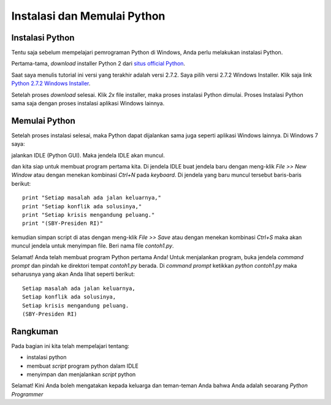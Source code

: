 Instalasi dan Memulai Python
=============================

Instalasi Python
-----------------

Tentu saja sebelum mempelajari pemrograman Python di Windows, Anda perlu melakukan instalasi Python.

Pertama-tama, *download* installer Python 2 dari `situs official Python`_.

.. _situs official Python: http://www.python.org/download/

Saat saya menulis tutorial ini versi yang terakhir adalah versi 2.7.2. Saya pilih versi 2.7.2 Windows Installer. Klik saja link `Python 2.7.2 Windows Installer`_.

.. _Python 2.7.2 Windows Installer: http://www.python.org/ftp/python/2.7.2/python-2.7.2.msi

.. image:: images/download.png

Setelah proses *download* selesai. Klik *2x* file installer, maka proses instalasi Python dimulai. Proses Instalasi Python sama saja dengan proses instalasi aplikasi Windows lainnya.

Memulai Python
---------------

Setelah proses instalasi selesai, maka Python dapat dijalankan sama juga seperti aplikasi Windows lainnya. Di Windows 7 saya:

.. image:: images/memulai.png

jalankan IDLE (Python GUI). Maka jendela IDLE akan muncul.

.. image:: images/idle.png

dan kita siap untuk membuat program pertama kita. Di jendela IDLE buat jendela baru dengan meng-klik *File >> New Window* atau dengan menekan kombinasi *Ctrl+N* pada *keyboard*. Di jendela yang baru muncul tersebut baris-baris berikut::
    
	print "Setiap masalah ada jalan keluarnya,"
	print "Setiap konflik ada solusinya,"
	print "Setiap krisis mengandung peluang."
	print "(SBY-Presiden RI)"
	
kemudian simpan script di atas dengan meng-klik *File >> Save* atau dengan menekan kombinasi *Ctrl+S* maka akan muncul jendela untuk menyimpan file. Beri nama file *contoh1.py*. 

Selamat! Anda telah membuat program Python pertama Anda! Untuk menjalankan program, buka jendela *command prompt* dan pindah ke direktori tempat *contoh1.py* berada. Di *command prompt* ketikkan *python contoh1.py* maka seharusnya yang akan Anda lihat seperti berikut::

    Setiap masalah ada jalan keluarnya,
    Setiap konflik ada solusinya,
    Setiap krisis mengandung peluang.
    (SBY-Presiden RI)

.. image:: images/contoh1.png    

Rangkuman
----------

Pada bagian ini kita telah mempelajari tentang:

* instalasi python
* membuat *script* program python dalam IDLE
* menyimpan dan menjalankan *script* python

Selamat! Kini Anda boleh mengatakan kepada keluarga dan teman-teman Anda bahwa Anda adalah seoarang *Python Programmer*

